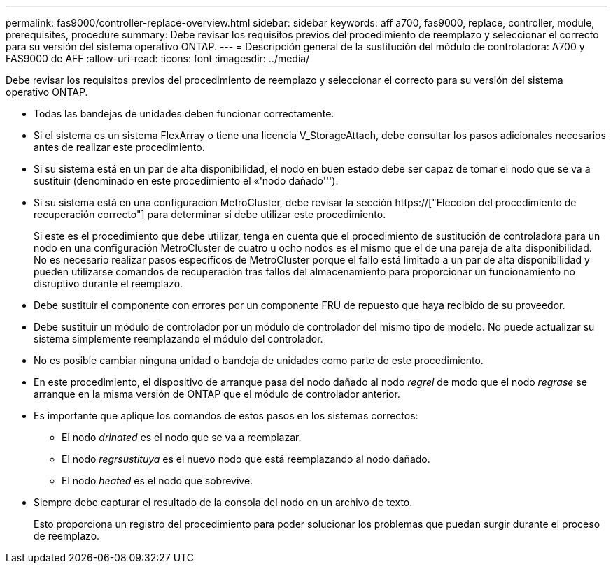 ---
permalink: fas9000/controller-replace-overview.html 
sidebar: sidebar 
keywords: aff a700, fas9000, replace, controller, module, prerequisites, procedure 
summary: Debe revisar los requisitos previos del procedimiento de reemplazo y seleccionar el correcto para su versión del sistema operativo ONTAP. 
---
= Descripción general de la sustitución del módulo de controladora: A700 y FAS9000 de AFF
:allow-uri-read: 
:icons: font
:imagesdir: ../media/


[role="lead"]
Debe revisar los requisitos previos del procedimiento de reemplazo y seleccionar el correcto para su versión del sistema operativo ONTAP.

* Todas las bandejas de unidades deben funcionar correctamente.
* Si el sistema es un sistema FlexArray o tiene una licencia V_StorageAttach, debe consultar los pasos adicionales necesarios antes de realizar este procedimiento.
* Si su sistema está en un par de alta disponibilidad, el nodo en buen estado debe ser capaz de tomar el nodo que se va a sustituir (denominado en este procedimiento el «'nodo dañado''').
* Si su sistema está en una configuración MetroCluster, debe revisar la sección https://["Elección del procedimiento de recuperación correcto"] para determinar si debe utilizar este procedimiento.
+
Si este es el procedimiento que debe utilizar, tenga en cuenta que el procedimiento de sustitución de controladora para un nodo en una configuración MetroCluster de cuatro u ocho nodos es el mismo que el de una pareja de alta disponibilidad. No es necesario realizar pasos específicos de MetroCluster porque el fallo está limitado a un par de alta disponibilidad y pueden utilizarse comandos de recuperación tras fallos del almacenamiento para proporcionar un funcionamiento no disruptivo durante el reemplazo.

* Debe sustituir el componente con errores por un componente FRU de repuesto que haya recibido de su proveedor.
* Debe sustituir un módulo de controlador por un módulo de controlador del mismo tipo de modelo. No puede actualizar su sistema simplemente reemplazando el módulo del controlador.
* No es posible cambiar ninguna unidad o bandeja de unidades como parte de este procedimiento.
* En este procedimiento, el dispositivo de arranque pasa del nodo dañado al nodo _regrel_ de modo que el nodo _regrase_ se arranque en la misma versión de ONTAP que el módulo de controlador anterior.
* Es importante que aplique los comandos de estos pasos en los sistemas correctos:
+
** El nodo _drinated_ es el nodo que se va a reemplazar.
** El nodo _regrsustituya_ es el nuevo nodo que está reemplazando al nodo dañado.
** El nodo _heated_ es el nodo que sobrevive.


* Siempre debe capturar el resultado de la consola del nodo en un archivo de texto.
+
Esto proporciona un registro del procedimiento para poder solucionar los problemas que puedan surgir durante el proceso de reemplazo.


